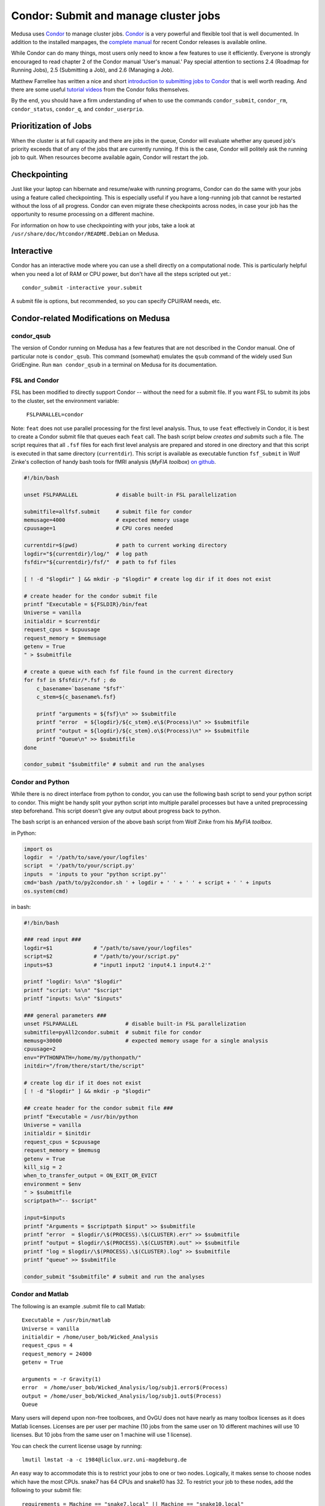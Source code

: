 .. -*- mode: rst; fill-column: 79 -*-
.. ex: set sts=4 ts=4 sw=4 et tw=79:

.. _condordoc:

**************************************
Condor: Submit and manage cluster jobs
**************************************
Medusa uses Condor_ to manage cluster jobs. Condor_ is a very powerful and
flexible tool that is well documented. In addition to the installed
manpages, the `complete manual`_ for recent Condor releases is available online.

.. _complete manual: http://research.cs.wisc.edu/condor/manual/
.. _Condor: http://research.cs.wisc.edu/condor/

While Condor can do many things, most users only need to know a few features
to use it efficiently. Everyone is strongly encouraged to read chapter
2 of the Condor manual 'User's manual.' Pay special attention to sections
2.4 (Roadmap for Running Jobs), 2.5 (Submitting a Job), and 2.6 (Managing a Job).

Matthew Farrellee has written a nice and short `introduction to submitting jobs to Condor`_
that is well worth reading. And there are some useful `tutorial videos`_ from
the Condor folks themselves.

By the end, you should have a firm understanding of when to use the commands
``condor_submit``, ``condor_rm``, ``condor_status``, ``condor_q``, and
``condor_userprio``.

.. _introduction to submitting jobs to Condor: http://spinningmatt.wordpress.com/2011/07/04/getting-started-submitting-jobs-to-condor/
.. _tutorial videos: http://research.cs.wisc.edu/htcondor/tutorials/videos/2014/

Prioritization of Jobs
======================
When the cluster is at full capacity and there are jobs in the queue, Condor
will evaluate whether any queued job's priority exceeds that of any of the
jobs that are currently running. If this is the case, Condor will politely ask
the running job to quit. When resources become available again, Condor will
restart the job.

Checkpointing
=============
Just like your laptop can hibernate and resume/wake with running programs, Condor
can do the same with your jobs using a feature called checkpointing. This is
especially useful if you have a long-running job that cannot be restarted without
the loss of all progress. Condor can even migrate these checkpoints across nodes,
in case your job has the opportunity to resume processing on a different machine.

For information on how to use checkpointing with your jobs, take a look at
``/usr/share/doc/htcondor/README.Debian`` on Medusa.

Interactive
===========
Condor has an interactive mode where you can use a shell directly on a
computational node. This is particularly helpful when you need a lot of RAM or
CPU power, but don't have all the steps scripted out yet.::

    condor_submit -interactive your.submit

A submit file is options, but recommended, so you can specify CPU/RAM needs,
etc.

Condor-related Modifications on Medusa
======================================

condor_qsub
-----------
The version of Condor running on Medusa has a few features that are not
described in the Condor manual. One of particular note is ``condor_qsub``. This
command (somewhat) emulates the ``qsub`` command of the widely used Sun
GridEngine. Run ``man condor_qsub`` in a terminal on Medusa for its
documentation.

FSL and Condor
--------------
FSL has been modified to directly support Condor -- without the need for a
submit file. If you want FSL to submit its jobs to the cluster, set the
environment variable:

  ``FSLPARALLEL=condor``

Note: ``feat`` does not use parallel processing for the first level analysis.
Thus, to use ``feat`` effectively in Condor, it is best to create a Condor
submit file that queues each ``feat`` call. The bash script below *creates and
submits* such a file. The script requires that all ``.fsf`` files for each first
level analysis are prepared and stored in one directory and that this script is
executed in that same directory (``currentdir``). This script is available as
executable function ``fsf_submit`` in Wolf Zinke's collection of handy bash
tools for fMRI analysis (*MyFIA toolbox*) `on github`_.

.. _on github: https://github.com/wzinke/myfia.git

.. code-block:: bash

    #!/bin/bash

    unset FSLPARALLEL            # disable built-in FSL parallelization

    submitfile=allfsf.submit     # submit file for condor
    memusage=4000                # expected memory usage
    cpuusage=1                   # CPU cores needed

    currentdir=$(pwd)            # path to current working directory
    logdir="${currentdir}/log/"  # log path
    fsfdir="${currentdir}/fsf/"  # path to fsf files

    [ ! -d "$logdir" ] && mkdir -p "$logdir" # create log dir if it does not exist

    # create header for the condor submit file
    printf "Executable = ${FSLDIR}/bin/feat
    Universe = vanilla
    initialdir = $currentdir
    request_cpus = $cpuusage
    request_memory = $memusage
    getenv = True
    " > $submitfile

    # create a queue with each fsf file found in the current directory
    for fsf in $fsfdir/*.fsf ; do
        c_basename=`basename "$fsf"`
        c_stem=${c_basename%.fsf}

        printf "arguments = ${fsf}\n" >> $submitfile
        printf "error  = ${logdir}/${c_stem}.e\$(Process)\n" >> $submitfile
        printf "output = ${logdir}/${c_stem}.o\$(Process)\n" >> $submitfile
        printf "Queue\n" >> $submitfile
    done

    condor_submit "$submitfile" # submit and run the analyses

Condor and Python
-----------------
While there is no direct interface from python to condor, you can use the
following bash script to send your python script to condor. This might be handy
split your python script into multiple parallel processes but have a united
preprocessing step beforehand. This script doesn't give any output about
progress back to python.

The bash script is an enhanced version of the above bash script from Wolf Zinke
from his *MyFIA toolbox*.

in Python:

.. code-block:: python

    import os
    logdir  = '/path/to/save/your/logfiles'
    script  = '/path/to/your/script.py'
    inputs  = 'inputs to your "python script.py"'
    cmd='bash /path/to/py2condor.sh ' + logdir + ' ' + ' ' + script + ' ' + inputs
    os.system(cmd)


in bash:

.. code-block:: bash

    #!/bin/bash

    ### read input ###
    logdir=$1             # "/path/to/save/your/logfiles"
    script=$2             # "/path/to/your/script.py"
    inputs=$3             # "input1 input2 'input4.1 input4.2'"

    printf "logdir: %s\n" "$logdir"
    printf "script: %s\n" "$script"
    printf "inputs: %s\n" "$inputs"

    ### general parameters ###
    unset FSLPARALLEL               # disable built-in FSL parallelization
    submitfile=pyAll2condor.submit  # submit file for condor
    memusg=30000                    # expected memory usage for a single analysis
    cpuusage=2
    env="PYTHONPATH=/home/my/pythonpath/"
    initdir="/from/there/start/the/script"

    # create log dir if it does not exist
    [ ! -d "$logdir" ] && mkdir -p "$logdir"

    ## create header for the condor submit file ###
    printf "Executable = /usr/bin/python
    Universe = vanilla
    initialdir = $initdir
    request_cpus = $cpuusage
    request_memory = $memusg
    getenv = True
    kill_sig = 2
    when_to_transfer_output = ON_EXIT_OR_EVICT
    environment = $env
    " > $submitfile
    scriptpath="-- $script"

    input=$inputs
    printf "Arguments = $scriptpath $input" >> $submitfile
    printf "error  = $logdir/\$(PROCESS).\$(CLUSTER).err" >> $submitfile
    printf "output = $logdir/\$(PROCESS).\$(CLUSTER).out" >> $submitfile
    printf "log = $logdir/\$(PROCESS).\$(CLUSTER).log" >> $submitfile
    printf "queue" >> $submitfile

    condor_submit "$submitfile" # submit and run the analyses


Condor and Matlab
-----------------
The following is an example .submit file to call Matlab::

    Executable = /usr/bin/matlab
    Universe = vanilla
    initialdir = /home/user_bob/Wicked_Analysis
    request_cpus = 4
    request_memory = 24000
    getenv = True

    arguments = -r Gravity(1)
    error  = /home/user_bob/Wicked_Analysis/log/subj1.error$(Process)
    output = /home/user_bob/Wicked_Analysis/log/subj1.out$(Process)
    Queue

Many users will depend upon non-free toolboxes, and OvGU does not have nearly
as many toolbox licenses as it does Matlab licenses. Licenses are per user per
machine (10 jobs from the same user on 10 different machines will use 10
licenses. But 10 jobs from the same user on 1 machine will use 1 license).

You can check the current license usage by running::

    lmutil lmstat -a -c 1984@liclux.urz.uni-magdeburg.de

An easy way to accommodate this is to restrict your jobs to one or two nodes.
Logically, it makes sense to choose nodes which have the most CPUs. snake7 has
64 CPUs and snake10 has 32. To restrict your job to these nodes, add the
following to your submit file::

    requirements = Machine == "snake7.local" || Machine == "snake10.local"

Another common issue is Matlab's multithreading. By default, Matlab will use all
available CPUs. Even though the condor submit file has a section for *requested
CPUs*, it doesn't actually enforce that limit. Matlab's default behavior makes
it a very uncooperative cluster citizen.

To limit Matlab to a certain number of threads (and you should), use the
`maxNumCompThreads()`_ function. For example, to limit your script to use only 4
cores, add the following to the beginning of your Matlab script::

    maxNumCompThreads(4)

.. _maxNumCompThreads(): https://www.mathworks.com/help/matlab/ref/maxnumcompthreads.html

Alternatively, the `-singleCompThread` option can be used when launching Matlab
to limit it to a single process. This is especially notable as
`maxNumCompThreads()` has been deprecated for awhile now.

For various reasons, Matlab performs significantly faster (50% +) on nodes using
Intel CPUs vs AMD CPUs. Our nodes are configured to advertise their CPU vendor.
If speed is your concern, and you aren't otherwise constrained by licensing,
then limiting to nodes with Intel CPUs can be beneficial. To do so, add the
following to your condor submit file::

    Requirements = CPUVendor == "Intel"

Or, if you merely want to *prefer* Intel CPUs but not *require* them::

    Rank = CPUVendor == "Intel"

Condor and OpenBlas
-------------------
OpenBlas automatically scales wide to use all CPUs. For example, to limit it two
CPUs, set the following environmental variable::

    OMP_NUM_THREADS=2

Condor Tips
===========

Get a list of all jobs currently in the queue::

    condor_q

Determine why a job is in a particular status::

    condor_q -analyze <jobid>

Alter job attributes after submission::

    condor_qedit

Remove jobs from the queue::

    condor_rm user    <username>   # removes all jobs for this user
    condor_rm cluster <clusterid>  # removes all jobs belonging to this cluster
    condor_rm         <jobid>      # removes this specific job

Get information about user statistics, including priority::

    condor_userprio --allusers
